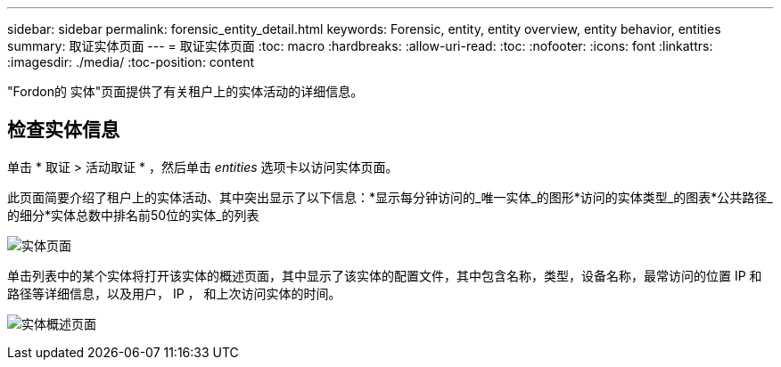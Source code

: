 ---
sidebar: sidebar 
permalink: forensic_entity_detail.html 
keywords: Forensic, entity, entity overview, entity behavior, entities 
summary: 取证实体页面 
---
= 取证实体页面
:toc: macro
:hardbreaks:
:allow-uri-read: 
:toc: 
:nofooter: 
:icons: font
:linkattrs: 
:imagesdir: ./media/
:toc-position: content


[role="lead"]
"Fordon的 实体"页面提供了有关租户上的实体活动的详细信息。



== 检查实体信息

单击 * 取证 > 活动取证 * ，然后单击 _entities_ 选项卡以访问实体页面。

此页面简要介绍了租户上的实体活动、其中突出显示了以下信息：*显示每分钟访问的_唯一实体_的图形*访问的实体类型_的图表*公共路径_的细分*实体总数中排名前50位的实体_的列表

image:CS-Entities-Page.png["实体页面"]

单击列表中的某个实体将打开该实体的概述页面，其中显示了该实体的配置文件，其中包含名称，类型，设备名称，最常访问的位置 IP 和路径等详细信息，以及用户， IP ， 和上次访问实体的时间。

image:CS-entity-detail-page.png["实体概述页面"]
